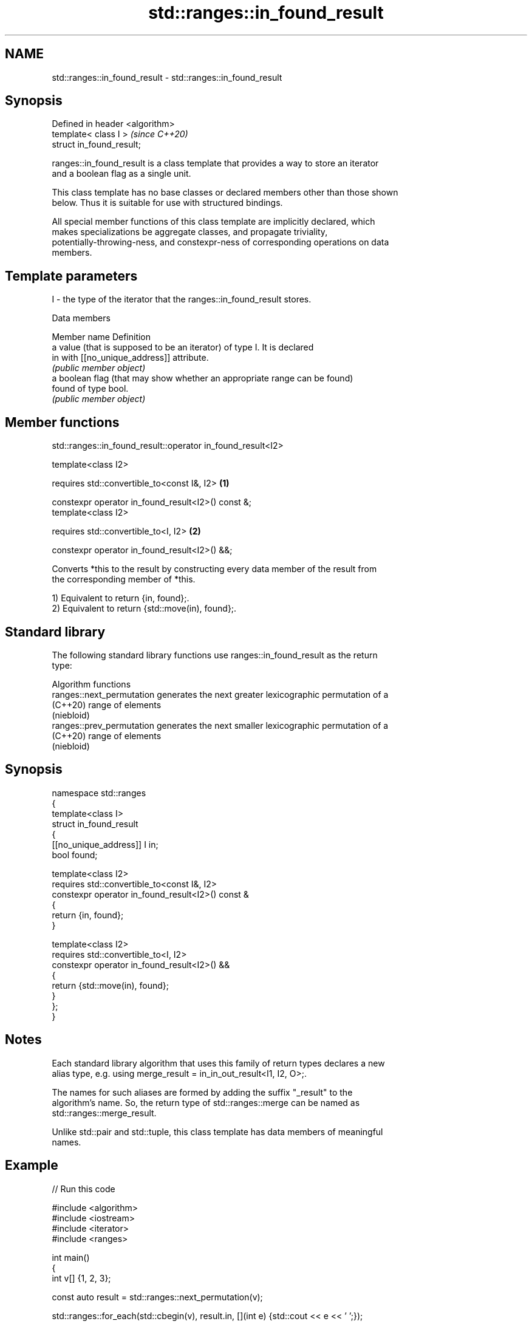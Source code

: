 .TH std::ranges::in_found_result 3 "2024.06.10" "http://cppreference.com" "C++ Standard Libary"
.SH NAME
std::ranges::in_found_result \- std::ranges::in_found_result

.SH Synopsis
   Defined in header <algorithm>
   template< class I >            \fI(since C++20)\fP
   struct in_found_result;

   ranges::in_found_result is a class template that provides a way to store an iterator
   and a boolean flag as a single unit.

   This class template has no base classes or declared members other than those shown
   below. Thus it is suitable for use with structured bindings.

   All special member functions of this class template are implicitly declared, which
   makes specializations be aggregate classes, and propagate triviality,
   potentially-throwing-ness, and constexpr-ness of corresponding operations on data
   members.

.SH Template parameters

   I - the type of the iterator that the ranges::in_found_result stores.

   Data members

   Member name Definition
               a value (that is supposed to be an iterator) of type I. It is declared
   in          with [[no_unique_address]] attribute.
               \fI(public member object)\fP
               a boolean flag (that may show whether an appropriate range can be found)
   found       of type bool.
               \fI(public member object)\fP

.SH Member functions

std::ranges::in_found_result::operator in_found_result<I2>

   template<class I2>

   requires std::convertible_to<const I&, I2>        \fB(1)\fP

   constexpr operator in_found_result<I2>() const &;
   template<class I2>

   requires std::convertible_to<I, I2>               \fB(2)\fP

   constexpr operator in_found_result<I2>() &&;

   Converts *this to the result by constructing every data member of the result from
   the corresponding member of *this.

   1) Equivalent to return {in, found};.
   2) Equivalent to return {std::move(in), found};.

.SH Standard library

   The following standard library functions use ranges::in_found_result as the return
   type:

         Algorithm functions
   ranges::next_permutation generates the next greater lexicographic permutation of a
   (C++20)                  range of elements
                            (niebloid)
   ranges::prev_permutation generates the next smaller lexicographic permutation of a
   (C++20)                  range of elements
                            (niebloid)

.SH Synopsis

 namespace std::ranges
 {
     template<class I>
     struct in_found_result
     {
         [[no_unique_address]] I in;
         bool found;

         template<class I2>
         requires std::convertible_to<const I&, I2>
         constexpr operator in_found_result<I2>() const &
         {
             return {in, found};
         }

         template<class I2>
         requires std::convertible_to<I, I2>
         constexpr operator in_found_result<I2>() &&
         {
             return {std::move(in), found};
         }
     };
 }

.SH Notes

   Each standard library algorithm that uses this family of return types declares a new
   alias type, e.g. using merge_result = in_in_out_result<I1, I2, O>;.

   The names for such aliases are formed by adding the suffix "_result" to the
   algorithm's name. So, the return type of std::ranges::merge can be named as
   std::ranges::merge_result.

   Unlike std::pair and std::tuple, this class template has data members of meaningful
   names.

.SH Example


// Run this code

 #include <algorithm>
 #include <iostream>
 #include <iterator>
 #include <ranges>

 int main()
 {
     int v[] {1, 2, 3};

     const auto result = std::ranges::next_permutation(v);

     std::ranges::for_each(std::cbegin(v), result.in, [](int e) {std::cout << e << ' ';});

     std::cout << std::boolalpha << "\\n" "result.found: " << result.found << '\\n';
 }

.SH Output:

 1 3 2
 result.found = true

.SH See also

   pair    implements binary tuple, i.e. a pair of values
           \fI(class template)\fP
   tuple   implements fixed size container, which holds elements of possibly different
   \fI(C++11)\fP types
           \fI(class template)\fP
